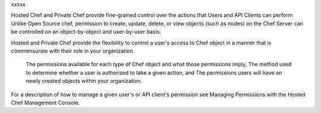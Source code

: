 .. The contents of this file are included in multiple topics.
.. This file should not be changed in a way that hinders its ability to appear in multiple documentation sets.


xxxxx




Hosted Chef and Private Chef provide fine-grained control over the actions that Users and API Clients can perform
Unlike Open Source chef, permission to create, update, delete, or view objects (such as nodes) on the Chef Server can be controlled on an object-by-object and user-by-user basis.


	
Hosted and Private Chef provide the flexibility to control a user's access to Chef object in a manner that is commensurate with their role in your organization.

    The permissions available for each type of Chef object and what those permissions imply,
    The method used to determine whether a user is authorized to take a given action, and
    The permissions users will have on newly created objects within your organization.

For a description of how to manage a given user's or API client's permission see Managing Permissions with the Hosted Chef Management Console. 